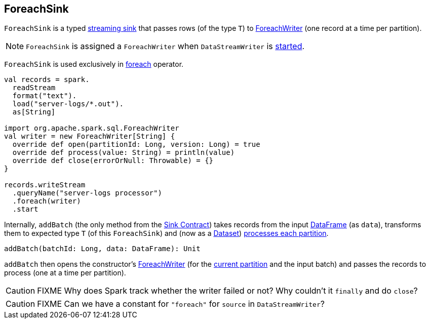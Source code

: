 == ForeachSink

`ForeachSink` is a typed link:spark-sql-streaming-Sink.adoc[streaming sink] that passes rows (of the type `T`) to link:spark-sql-streaming-ForeachWriter.adoc[ForeachWriter] (one record at a time per partition).

NOTE: `ForeachSink` is assigned a `ForeachWriter` when `DataStreamWriter` is link:spark-sql-streaming-DataStreamWriter.adoc#start[started].

`ForeachSink` is used exclusively in link:spark-sql-streaming-DataStreamWriter.adoc#foreach[foreach] operator.

[source, scala]
----
val records = spark.
  readStream
  format("text").
  load("server-logs/*.out").
  as[String]

import org.apache.spark.sql.ForeachWriter
val writer = new ForeachWriter[String] {
  override def open(partitionId: Long, version: Long) = true
  override def process(value: String) = println(value)
  override def close(errorOrNull: Throwable) = {}
}

records.writeStream
  .queryName("server-logs processor")
  .foreach(writer)
  .start
----

Internally, `addBatch` (the only method from the <<contract, Sink Contract>>) takes records from the input link:spark-sql-dataframe.adoc[DataFrame] (as `data`), transforms them to expected type `T` (of this `ForeachSink`) and (now as a link:spark-sql-dataset.adoc[Dataset]) link:spark-sql-dataset.adoc#foreachPartition[processes each partition].

[source, scala]
----
addBatch(batchId: Long, data: DataFrame): Unit
----

`addBatch` then opens the constructor's link:spark-sql-streaming-ForeachWriter.adoc[ForeachWriter] (for the link:spark-taskscheduler-taskcontext.adoc#getPartitionId[current partition] and the input batch) and passes the records to process (one at a time per partition).

CAUTION: FIXME Why does Spark track whether the writer failed or not? Why couldn't it `finally` and do `close`?

CAUTION: FIXME Can we have a constant for `"foreach"` for `source` in `DataStreamWriter`?
